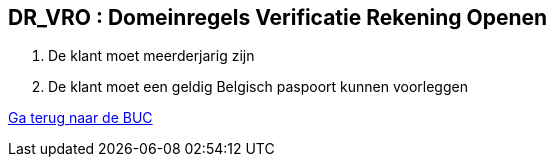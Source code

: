== *DR_VRO : Domeinregels Verificatie Rekening Openen*
. De klant moet meerderjarig zijn
. De klant moet een geldig Belgisch paspoort kunnen voorleggen

link:BUC_RO.adoc[Ga terug naar de BUC]